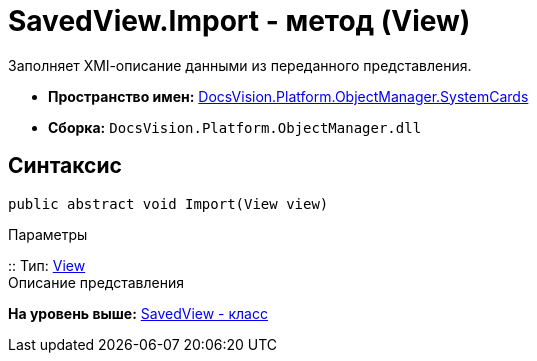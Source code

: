 = SavedView.Import - метод (View)

Заполняет XMl-описание данными из переданного представления.

* [.keyword]*Пространство имен:* xref:SystemCards_NS.adoc[DocsVision.Platform.ObjectManager.SystemCards]
* [.keyword]*Сборка:* [.ph .filepath]`DocsVision.Platform.ObjectManager.dll`

== Синтаксис

[source,pre,codeblock,language-csharp]
----
public abstract void Import(View view)
----

Параметры

::
  Тип: xref:../ViewModel/View_CL.adoc[View]
  +
  Описание представления

*На уровень выше:* xref:../../../../../api/DocsVision/Platform/ObjectManager/SystemCards/SavedView_CL.adoc[SavedView - класс]
